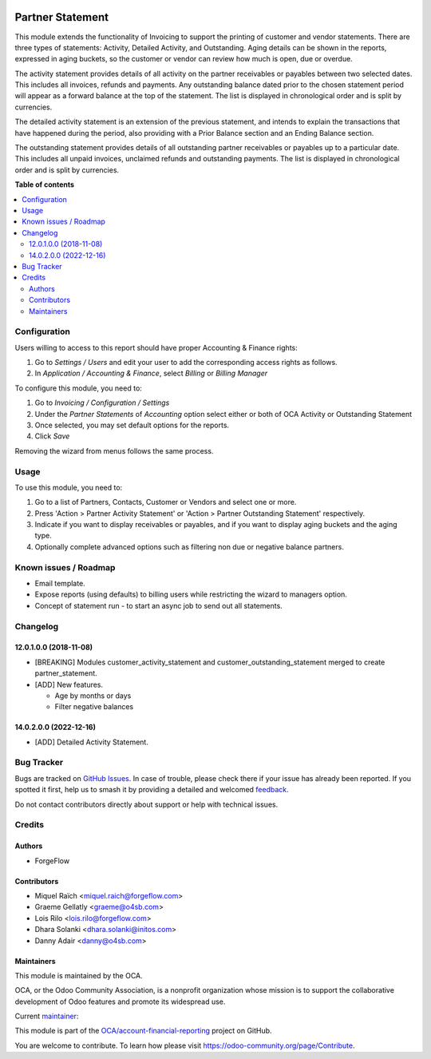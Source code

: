 .. image:: https://odoo-community.org/readme-banner-image
   :target: https://odoo-community.org/get-involved?utm_source=readme
   :alt: Odoo Community Association

=================
Partner Statement
=================

.. 
   !!!!!!!!!!!!!!!!!!!!!!!!!!!!!!!!!!!!!!!!!!!!!!!!!!!!
   !! This file is generated by oca-gen-addon-readme !!
   !! changes will be overwritten.                   !!
   !!!!!!!!!!!!!!!!!!!!!!!!!!!!!!!!!!!!!!!!!!!!!!!!!!!!
   !! source digest: sha256:5a735c6be53fccf7c7a8b353353f36eaf4dd88dff2a461076303a7aff181f72c
   !!!!!!!!!!!!!!!!!!!!!!!!!!!!!!!!!!!!!!!!!!!!!!!!!!!!

.. |badge1| image:: https://img.shields.io/badge/maturity-Beta-yellow.png
    :target: https://odoo-community.org/page/development-status
    :alt: Beta
.. |badge2| image:: https://img.shields.io/badge/license-AGPL--3-blue.png
    :target: http://www.gnu.org/licenses/agpl-3.0-standalone.html
    :alt: License: AGPL-3
.. |badge3| image:: https://img.shields.io/badge/github-OCA%2Faccount--financial--reporting-lightgray.png?logo=github
    :target: https://github.com/OCA/account-financial-reporting/tree/17.0/partner_statement
    :alt: OCA/account-financial-reporting
.. |badge4| image:: https://img.shields.io/badge/weblate-Translate%20me-F47D42.png
    :target: https://translation.odoo-community.org/projects/account-financial-reporting-17-0/account-financial-reporting-17-0-partner_statement
    :alt: Translate me on Weblate
.. |badge5| image:: https://img.shields.io/badge/runboat-Try%20me-875A7B.png
    :target: https://runboat.odoo-community.org/builds?repo=OCA/account-financial-reporting&target_branch=17.0
    :alt: Try me on Runboat

|badge1| |badge2| |badge3| |badge4| |badge5|

This module extends the functionality of Invoicing to support the
printing of customer and vendor statements. There are three types of
statements: Activity, Detailed Activity, and Outstanding. Aging details
can be shown in the reports, expressed in aging buckets, so the customer
or vendor can review how much is open, due or overdue.

The activity statement provides details of all activity on the partner
receivables or payables between two selected dates. This includes all
invoices, refunds and payments. Any outstanding balance dated prior to
the chosen statement period will appear as a forward balance at the top
of the statement. The list is displayed in chronological order and is
split by currencies.

The detailed activity statement is an extension of the previous
statement, and intends to explain the transactions that have happened
during the period, also providing with a Prior Balance section and an
Ending Balance section.

The outstanding statement provides details of all outstanding partner
receivables or payables up to a particular date. This includes all
unpaid invoices, unclaimed refunds and outstanding payments. The list is
displayed in chronological order and is split by currencies.

**Table of contents**

.. contents::
   :local:

Configuration
=============

Users willing to access to this report should have proper Accounting &
Finance rights:

1. Go to *Settings / Users* and edit your user to add the corresponding
   access rights as follows.
2. In *Application / Accounting & Finance*, select *Billing* or *Billing
   Manager*

To configure this module, you need to:

1. Go to *Invoicing / Configuration / Settings*
2. Under the *Partner Statements* of *Accounting* option select either
   or both of OCA Activity or Outstanding Statement
3. Once selected, you may set default options for the reports.
4. Click *Save*

Removing the wizard from menus follows the same process.

Usage
=====

To use this module, you need to:

1. Go to a list of Partners, Contacts, Customer or Vendors and select
   one or more.
2. Press 'Action > Partner Activity Statement' or 'Action > Partner
   Outstanding Statement' respectively.
3. Indicate if you want to display receivables or payables, and if you
   want to display aging buckets and the aging type.
4. Optionally complete advanced options such as filtering non due or
   negative balance partners.

Known issues / Roadmap
======================

- Email template.
- Expose reports (using defaults) to billing users while restricting the
  wizard to managers option.
- Concept of statement run - to start an async job to send out all
  statements.

Changelog
=========

12.0.1.0.0 (2018-11-08)
-----------------------

- [BREAKING] Modules customer_activity_statement and
  customer_outstanding_statement merged to create partner_statement.
- [ADD] New features.

  - Age by months or days
  - Filter negative balances

14.0.2.0.0 (2022-12-16)
-----------------------

- [ADD] Detailed Activity Statement.

Bug Tracker
===========

Bugs are tracked on `GitHub Issues <https://github.com/OCA/account-financial-reporting/issues>`_.
In case of trouble, please check there if your issue has already been reported.
If you spotted it first, help us to smash it by providing a detailed and welcomed
`feedback <https://github.com/OCA/account-financial-reporting/issues/new?body=module:%20partner_statement%0Aversion:%2017.0%0A%0A**Steps%20to%20reproduce**%0A-%20...%0A%0A**Current%20behavior**%0A%0A**Expected%20behavior**>`_.

Do not contact contributors directly about support or help with technical issues.

Credits
=======

Authors
-------

* ForgeFlow

Contributors
------------

- Miquel Raïch <miquel.raich@forgeflow.com>
- Graeme Gellatly <graeme@o4sb.com>
- Lois Rilo <lois.rilo@forgeflow.com>
- Dhara Solanki <dhara.solanki@initos.com>
- Danny Adair <danny@o4sb.com>

Maintainers
-----------

This module is maintained by the OCA.

.. image:: https://odoo-community.org/logo.png
   :alt: Odoo Community Association
   :target: https://odoo-community.org

OCA, or the Odoo Community Association, is a nonprofit organization whose
mission is to support the collaborative development of Odoo features and
promote its widespread use.

.. |maintainer-MiquelRForgeFlow| image:: https://github.com/MiquelRForgeFlow.png?size=40px
    :target: https://github.com/MiquelRForgeFlow
    :alt: MiquelRForgeFlow

Current `maintainer <https://odoo-community.org/page/maintainer-role>`__:

|maintainer-MiquelRForgeFlow| 

This module is part of the `OCA/account-financial-reporting <https://github.com/OCA/account-financial-reporting/tree/17.0/partner_statement>`_ project on GitHub.

You are welcome to contribute. To learn how please visit https://odoo-community.org/page/Contribute.
